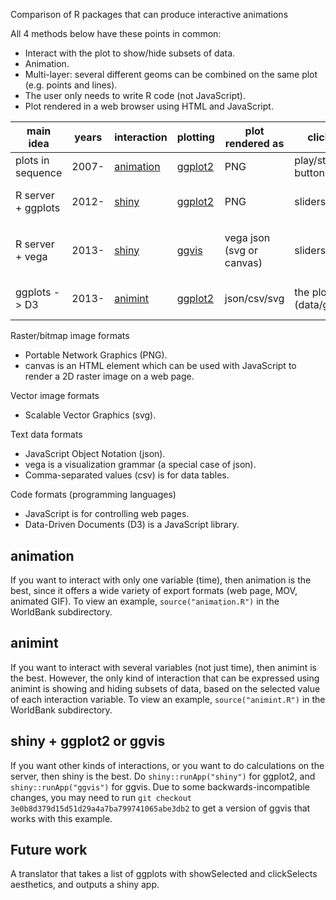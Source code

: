 Comparison of R packages that can produce interactive animations

All 4 methods below have these points in common:

- Interact with the plot to show/hide subsets of data.
- Animation.
- Multi-layer: several different geoms can be combined on the same plot (e.g. points and lines).
- The user only needs to write R code (not JavaScript).
- Plot rendered in a web browser using HTML and JavaScript.

| main idea          | years | interaction | plotting | plot rendered as          | click on              | server? | interaction variables | programming | user LOC | user needs to learn                         |
|--------------------+-------+-------------+----------+---------------------------+-----------------------+---------+-----------------------+-------------+----------+---------------------------------------------|
| plots in sequence  | 2007- | [[https://github.com/yihui/animation][animation]]   | [[https://github.com/hadley/ggplot2][ggplot2]]  | PNG                       | play/stop buttons     | no      | 1 = time              | imperative  |       40 | saveHTML()                                  |
| R server + ggplots | 2012- | [[http://www.rstudio.com/shiny/][shiny]]       | [[https://github.com/hadley/ggplot2][ggplot2]]  | PNG                       | sliders, etc.         | yes     | several               | reactive    |       60 | shinyUI(), sliderInput(), renderPlot()      |
| R server + vega    | 2013- | [[http://www.rstudio.com/shiny/][shiny]]       | [[https://github.com/rstudio/ggvis][ggvis]]    | vega json (svg or canvas) | sliders, etc.         | yes     | several               | reactive    |       70 | props(), mark_point(), dscale(), reactive() |
| ggplots -> D3      | 2013- | [[https://github.com/tdhock/animint][animint]]     | [[https://github.com/hadley/ggplot2][ggplot2]]  | json/csv/svg              | the plot (data/geoms) | no      | several               | declarative |       20 | clickSelects, showSelected, gg2animint()    | 

Raster/bitmap image formats
- Portable Network Graphics (PNG).
- canvas is an HTML element which can be used with JavaScript to render a 2D raster image on a web page.

Vector image formats
- Scalable Vector Graphics (svg).

Text data formats
- JavaScript Object Notation (json).
- vega is a visualization grammar (a special case of json).
- Comma-separated values (csv) is for data tables.

Code formats (programming languages)
- JavaScript is for controlling web pages.
- Data-Driven Documents (D3) is a JavaScript library.

** animation 

If you want to interact with only one variable (time), then animation
is the best, since it offers a wide variety of export formats (web
page, MOV, animated GIF). To view an example, 
=source("animation.R")= in the WorldBank subdirectory.

** animint

If you want to interact with several variables (not just time), then
animint is the best. However, the only kind of interaction that can be
expressed using animint is showing and hiding subsets of data, based
on the selected value of each interaction variable. To view an
example, =source("animint.R")= in the WorldBank subdirectory.

** shiny + ggplot2 or ggvis

If you want other kinds of interactions, or you want to do
calculations on the server, then shiny is the best. Do
=shiny::runApp("shiny")= for ggplot2, and =shiny::runApp("ggvis")= for
ggvis. Due to some backwards-incompatible changes, you may need to run
=git checkout 3e0b8d379d15d51d29a4a7ba799741065abe3db2= to get a
version of ggvis that works with this example.

** Future work

A translator that takes a list of ggplots with showSelected and
clickSelects aesthetics, and outputs a shiny app.
